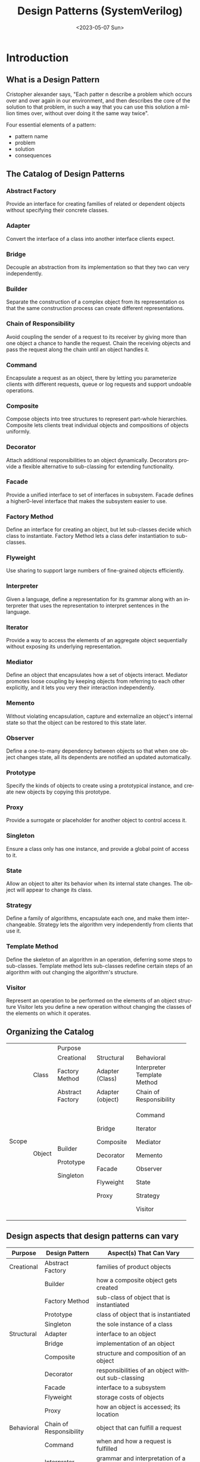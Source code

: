 #+options: ':nil *:t -:t ::t <:t H:3 \n:nil ^:nil arch:headline
#+options: author:t broken-links:nil c:nil creator:nil
#+options: d:(not "LOGBOOK") date:t e:t email:nil f:t inline:t num:t
#+options: p:nil pri:nil prop:nil stat:t tags:t tasks:t tex:t
#+options: timestamp:t title:t toc:nil todo:t |:t
#+title: Design Patterns (SystemVerilog)
#+date: <2023-05-07 Sun>
#+language: en
#+select_tags: export
#+exclude_tags: noexport
#+creator: Emacs 29.0.60 (Org mode 9.7-pre)
#+cite_export:

* Introduction
** What is a Design Pattern
Cristopher alexander says, "Each patter n describe a problem which
occurs over and over again in our environment, and then describes the
core of the solution to that problem, in such a way that you can use
this solution a million times over, without over doing it the same way
twice".

Four essential elements of a pattern:
- pattern name
- problem
- solution
- consequences

**  The Catalog of Design Patterns
*** Abstract Factory
Provide an interface for creating families of related or dependent
objects without specifying their concrete classes.

*** Adapter
Convert the interface of a class into another interface clients
expect.

*** Bridge
Decouple an abstraction from its implementation so that they two can
very independently.

*** Builder
Separate the construction of a complex object from its representation
os that the same construction process can create different
representations.

*** Chain of Responsibility
Avoid coupling the sender of a request to its receiver by giving more
than one object a chance to handle the request. Chain the receiving
objects and pass the request along the chain until an object handles
it.

*** Command
Encapsulate a request as an object, there by letting you parameterize
clients with different requests, queue or log requests and support
undoable operations.

*** Composite
Compose objects into tree structures to represent part-whole
hierarchies. Composite lets clients treat individual objects and
compositions of objects uniformly.

*** Decorator
Attach additional responsibilities to an object dynamically.
Decorators provide a flexible alternative to sub-classing for extending
functionality.

*** Facade
Provide a unified interface to set of interfaces in subsystem. Facade
defines a higher0-level interface that makes the subsystem easier to
use.

*** Factory Method
Define an interface for creating an object, but let sub-classes decide
which class to instantiate. Factory Method lets a class defer
instantiation to sub-classes.

*** Flyweight
Use sharing to support large numbers of fine-grained objects
efficiently.

*** Interpreter
Given a language, define a representation for its grammar along with
an interpreter that uses the representation to interpret sentences in
the language.

*** Iterator
Provide a way to access the elements of an aggregate object
sequentially without exposing its underlying representation.

*** Mediator
Define an object that encapsulates how a set of objects interact.
Mediator promotes loose coupling by keeping objects from referring to
each other explicitly, and it lets you very their interaction
independently.

*** Memento
Without violating encapsulation, capture and externalize an object's
internal state so that the object can be restored to this state later.

*** Observer
Define a one-to-many dependency between objects so that when one
object changes state, all its dependents are notified an updated
automatically.

*** Prototype
Specify the kinds of objects to create using a prototypical instance,
and create new objects by copying this prototype.

*** Proxy
Provide a surrogate or placeholder for another object to control
access it.

*** Singleton
Ensure a class only has one instance, and provide a global point of
access to it.

*** State
Allow an object to alter its behavior when its internal state changes.
The object will appear to change its class.

*** Strategy
Define a family of algorithms, encapsulate each one, and make them
interchangeable. Strategy lets the algorithm very independently from
clients that use it.

*** Template Method
Define the skeleton of an algorithm in an operation, deferring some
steps to sub-classes. Template method lets sub-classes redefine
certain steps of an algorithm with out changing the algorithm's
structure.

*** Visitor
Represent an operation to be performed on the elements of an object
structure Visitor lets you define a new operation without changing the
classes of the elements on which it operates.

** Organizing the Catalog

+-------+--------+------------------+------------------+-------------------------+
|                | Purpose                                                       |
|                +------------------+------------------+-------------------------+
|                | Creational       | Structural       | Behavioral              |
+-------+--------+------------------+------------------+-------------------------+
| Scope | Class  | Factory Method   | Adapter (Class)  | Interpreter             |
|       |        |                  |                  | Template Method         |
|       +--------+------------------+------------------+-------------------------+
|       | Object | Abstract Factory | Adapter (object) | Chain of Responsibility |
|       |        +------------------+------------------+-------------------------+
|       |        | Builder          | Bridge           | Command                 |
|       |        |                  |                  |                         |
|       |        | Prototype        | Composite        | Iterator                |
|       |        |                  |                  |                         |
|       |        | Singleton        | Decorator        | Mediator                |
|       |        |                  |                  |                         |
|       |        |                  | Facade           | Memento                 |
|       |        |                  |                  |                         |
|       |        |                  | Flyweight        | Observer                |
|       |        |                  |                  |                         |
|       |        |                  | Proxy            | State                   |
|       |        |                  |                  |                         |
|       |        |                  |                  | Strategy                |
|       |        |                  |                  |                         |
|       |        |                  |                  | Visitor                 |
+-------+--------+------------------+------------------+-------------------------+

** Design aspects that design patterns can vary

| Purpose    | Design Pattern          | Aspect(s) That Can Vary                                                                    |
|------------+-------------------------+--------------------------------------------------------------------------------------------|
| Creational | Abstract Factory        | families of product objects                                                                |
|            | Builder                 | how a composite object gets created                                                        |
|            | Factory Method          | sub-class of object that is instantiated                                                   |
|            | Prototype               | class of object that is instantiated                                                       |
|            | Singleton               | the sole instance of a class                                                               |
|------------+-------------------------+--------------------------------------------------------------------------------------------|
| Structural | Adapter                 | interface to an object                                                                     |
|            | Bridge                  | implementation of an object                                                                |
|            | Composite               | structure and composition of an object                                                     |
|            | Decorator               | responsibilities of an object without sub-classing                                         |
|            | Facade                  | interface to a subsystem                                                                   |
|            | Flyweight               | storage costs of objects                                                                   |
|            | Proxy                   | how an object is accessed; its location                                                    |
|------------+-------------------------+--------------------------------------------------------------------------------------------|
| Behavioral | Chain of Responsibility | object that can fulfill a request                                                          |
|            | Command                 | when and how a request is fulfilled                                                        |
|            | Interpreter             | grammar and interpretation of a language                                                   |
|            | Iterator                | how an aggregate's elements are accessed traversed                                         |
|            | Mediator                | how and which objects interact with each other                                             |
|            | Memento                 | what private information is stored outside an object, and when                             |
|            | Observer                | number of objects that depend on another object; how the dependent objects stay up to date |
|            | State                   | states of an object                                                                        |
|            | Strategy                | an algorithm                                                                               |
|            | Template Method         | steps of an algorithm                                                                      |
|            | Visitor                 | operations that can be applied to object(s) without changing their class(es)               |
|------------+-------------------------+--------------------------------------------------------------------------------------------|



* References
** Design Patterns - Elements of Reusable Object-Oriented Software
https://www.oreilly.com/library/view/design-patterns-elements/0201633612/
